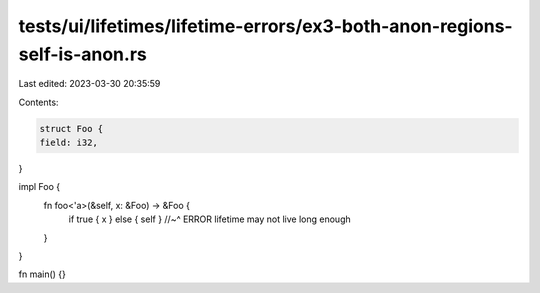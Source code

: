 tests/ui/lifetimes/lifetime-errors/ex3-both-anon-regions-self-is-anon.rs
========================================================================

Last edited: 2023-03-30 20:35:59

Contents:

.. code-block:: rs

    struct Foo {
    field: i32,
}

impl Foo {
    fn foo<'a>(&self, x: &Foo) -> &Foo {
        if true { x } else { self }
        //~^ ERROR lifetime may not live long enough
    }
}

fn main() {}


